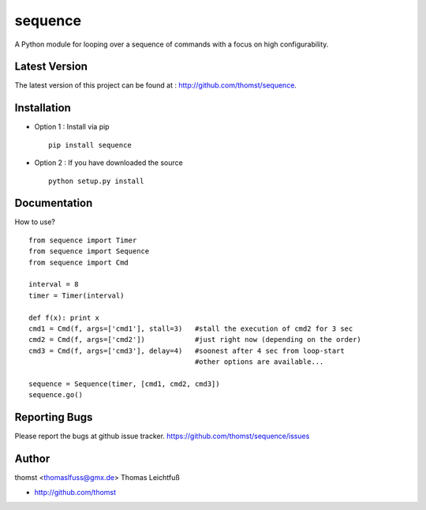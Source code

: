 sequence
=========

A Python module for looping over a sequence of commands with a focus on high configurability.



Latest Version
--------------
The latest version of this project can be found at : http://github.com/thomst/sequence.


Installation
------------
* Option 1 : Install via pip ::

    pip install sequence

* Option 2 : If you have downloaded the source ::

    python setup.py install


Documentation
-------------
How to use? ::

    from sequence import Timer
    from sequence import Sequence
    from sequence import Cmd

    interval = 8
    timer = Timer(interval)

    def f(x): print x
    cmd1 = Cmd(f, args=['cmd1'], stall=3)   #stall the execution of cmd2 for 3 sec
    cmd2 = Cmd(f, args=['cmd2'])            #just right now (depending on the order)
    cmd3 = Cmd(f, args=['cmd3'], delay=4)   #soonest after 4 sec from loop-start
                                            #other options are available...

    sequence = Sequence(timer, [cmd1, cmd2, cmd3])
    sequence.go()




Reporting Bugs
--------------
Please report the bugs at github issue tracker.
https://github.com/thomst/sequence/issues


Author
------
thomst <thomaslfuss@gmx.de>
Thomas Leichtfuß

* http://github.com/thomst
